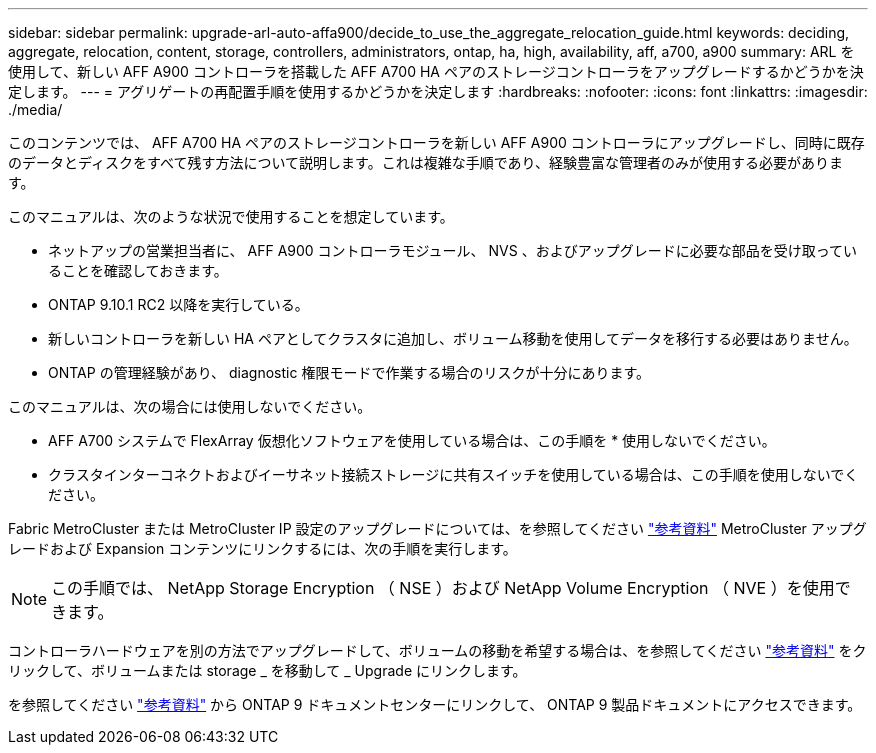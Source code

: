 ---
sidebar: sidebar 
permalink: upgrade-arl-auto-affa900/decide_to_use_the_aggregate_relocation_guide.html 
keywords: deciding, aggregate, relocation, content, storage, controllers, administrators, ontap, ha, high, availability, aff, a700, a900 
summary: ARL を使用して、新しい AFF A900 コントローラを搭載した AFF A700 HA ペアのストレージコントローラをアップグレードするかどうかを決定します。 
---
= アグリゲートの再配置手順を使用するかどうかを決定します
:hardbreaks:
:nofooter: 
:icons: font
:linkattrs: 
:imagesdir: ./media/


[role="lead"]
このコンテンツでは、 AFF A700 HA ペアのストレージコントローラを新しい AFF A900 コントローラにアップグレードし、同時に既存のデータとディスクをすべて残す方法について説明します。これは複雑な手順であり、経験豊富な管理者のみが使用する必要があります。

このマニュアルは、次のような状況で使用することを想定しています。

* ネットアップの営業担当者に、 AFF A900 コントローラモジュール、 NVS 、およびアップグレードに必要な部品を受け取っていることを確認しておきます。
* ONTAP 9.10.1 RC2 以降を実行している。
* 新しいコントローラを新しい HA ペアとしてクラスタに追加し、ボリューム移動を使用してデータを移行する必要はありません。
* ONTAP の管理経験があり、 diagnostic 権限モードで作業する場合のリスクが十分にあります。


このマニュアルは、次の場合には使用しないでください。

* AFF A700 システムで FlexArray 仮想化ソフトウェアを使用している場合は、この手順を * 使用しないでください。
* クラスタインターコネクトおよびイーサネット接続ストレージに共有スイッチを使用している場合は、この手順を使用しないでください。


Fabric MetroCluster または MetroCluster IP 設定のアップグレードについては、を参照してください link:other_references.html["参考資料"] MetroCluster アップグレードおよび Expansion コンテンツにリンクするには、次の手順を実行します。


NOTE: この手順では、 NetApp Storage Encryption （ NSE ）および NetApp Volume Encryption （ NVE ）を使用できます。

コントローラハードウェアを別の方法でアップグレードして、ボリュームの移動を希望する場合は、を参照してください link:other_references.html["参考資料"] をクリックして、ボリュームまたは storage _ を移動して _ Upgrade にリンクします。

を参照してください link:other_references.html["参考資料"] から ONTAP 9 ドキュメントセンターにリンクして、 ONTAP 9 製品ドキュメントにアクセスできます。
